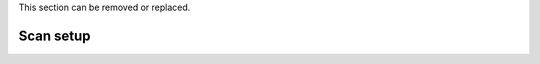 This section can be removed or replaced.


Scan setup
==========


.. class:: remove
	Start streaming data
	--------------------

	Launch the :doc:`dashboard_mainWindow`
	~~~~~~~~~~~~~~~~~~~~~~~~~~~~~~~~~~~~~~

	To access the BEATS Dashboard, type the following command:
	::

		$ BEATS_DAQ_Control_Monitor


	the main GUI will appear:

	.. figure:: /img/dashboard.png
		:align: center
		:alt: BEATS_Dashboard GUI

		*Figure 1: BEATS Dashboard main window*


.. class:: remove
	Endstation alignment
	--------------------

	.. note::
		The endstation is aligned by the beamline staff at the start of your beamtime. Generally, you don't need to repeat these operation and you can jump to :ref:`sample alignment<sample alignment>`

	1. Endstation pitch
	2. Endstation X-axis
	3. Camera rotation
	4. Detector focus

	.. _sample alignment:

.. class:: remove
	Sample alignment with X-rays
	----------------------------

	1. Sample center of rotation (manual procedure)
	2. Automatic alignment script
